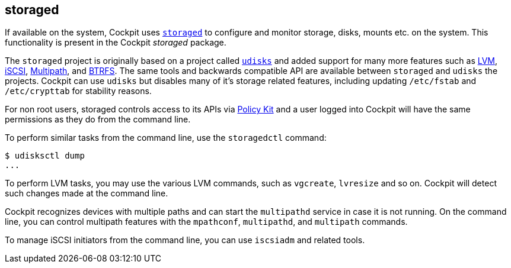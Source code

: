 [[feature-storaged]]
== storaged

If available on the system, Cockpit uses
https://github.com/storaged-project/storaged/[`storaged`] to configure
and monitor storage, disks, mounts etc. on the system. This
functionality is present in the Cockpit _storaged_ package.

The `storaged` project is originally based on a project called
https://www.freedesktop.org/wiki/Software/udisks/[`udisks`] and added
support for many more features such as
https://en.wikipedia.org/wiki/Logical_Volume_Manager_(Linux)[LVM],
https://en.wikipedia.org/wiki/ISCSI[iSCSI],
https://en.wikipedia.org/wiki/Linux_DM_Multipath[Multipath], and
https://btrfs.wiki.kernel.org/index.php/Main_Page[BTRFS]. The same tools
and backwards compatible API are available between `storaged` and
`udisks` the projects. Cockpit can use `udisks` but disables many of
it's storage related features, including updating `/etc/fstab` and
`/etc/crypttab` for stability reasons.

For non root users, storaged controls access to its APIs via
link:#privileges[Policy Kit] and a user logged into Cockpit will have
the same permissions as they do from the command line.

To perform similar tasks from the command line, use the `storagedctl`
command:

....
$ udisksctl dump
...
....

To perform LVM tasks, you may use the various LVM commands, such as
`vgcreate`, `lvresize` and so on. Cockpit will detect such changes made
at the command line.

Cockpit recognizes devices with multiple paths and can start the
`multipathd` service in case it is not running. On the command line, you
can control multipath features with the `mpathconf`, `multipathd`, and
`multipath` commands.

To manage iSCSI initiators from the command line, you can use `iscsiadm`
and related tools.
